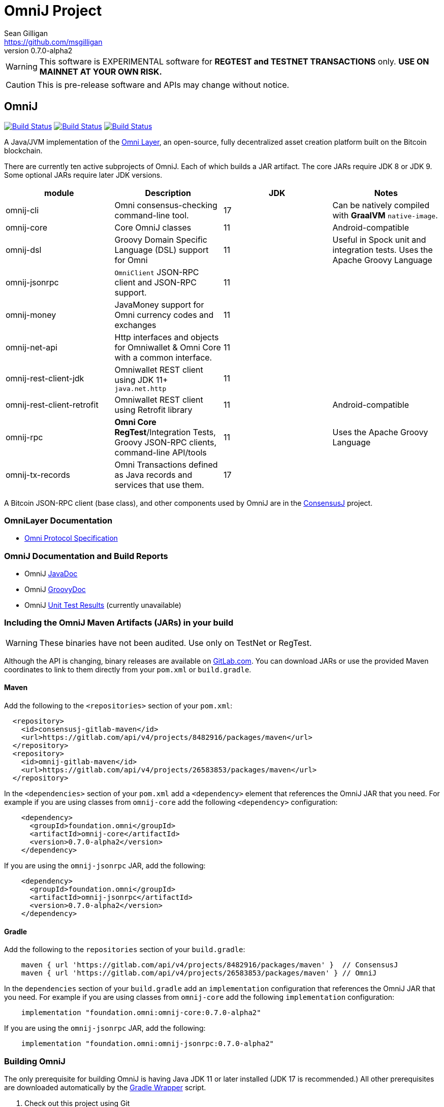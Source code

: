 = OmniJ Project
Sean Gilligan <https://github.com/msgilligan>
v0.7.0-alpha2
:description: OmniJ README document.
:omnij-version: 0.7.0-alpha2

[WARNING]
This software is EXPERIMENTAL software for **REGTEST and TESTNET TRANSACTIONS** only. *USE ON MAINNET AT YOUR OWN RISK.*

[CAUTION]
This is pre-release software and APIs may change without notice.

== OmniJ

image:https://github.com/OmniLayer/OmniJ/workflows/Gradle%20Build/badge.svg["Build Status", link="https://github.com/OmniLayer/OmniJ/actions?query=workflow%3A%22Gradle+Build%22"] image:https://github.com/OmniLayer/OmniJ/workflows/Omni%20Core%20RegTest/badge.svg["Build Status", link="https://github.com/OmniLayer/OmniJ/actions?query=workflow%3A%22Omni+Core+RegTest%22"] image:https://github.com/OmniLayer/OmniJ/workflows/GraalVM%20Build/badge.svg["Build Status", link="https://github.com/OmniLayer/OmniJ/actions?query=workflow%3A%22GraalVM+Build%22"]

A Java/JVM implementation of the http://www.omnilayer.org[Omni Layer], an open-source, fully decentralized asset creation platform built on the Bitcoin blockchain.

There are currently ten active subprojects of OmniJ. Each of which builds a JAR artifact. The core JARs require JDK 8 or JDK 9. Some optional JARs require later JDK versions.

[options="header",frame="all"]
|===
| module | Description | JDK | Notes

| omnij-cli
| Omni consensus-checking command-line tool.
| 17
| Can be natively compiled with *GraalVM* `native-image`.

| omnij-core
| Core OmniJ classes
| 11
| Android-compatible

| omnij-dsl
| Groovy Domain Specific Language (DSL) support for Omni
| 11
| Useful in Spock unit and integration tests. Uses the Apache Groovy Language

| omnij-jsonrpc
| `OmniClient` JSON-RPC client and JSON-RPC support.
| 11
|

| omnij-money
| JavaMoney support for Omni currency codes and exchanges
| 11
|

| omnij-net-api
| Http interfaces and objects for Omniwallet & Omni Core with a common interface.
| 11
|

| omnij-rest-client-jdk
| Omniwallet REST client using JDK 11+ `java.net.http`
| 11
|

| omnij-rest-client-retrofit
| Omniwallet REST client using Retrofit library
| 11
| Android-compatible

| omnij-rpc
| *Omni Core* *RegTest*/Integration Tests, Groovy JSON-RPC clients, command-line API/tools
| 11
| Uses the Apache Groovy Language

| omnij-tx-records
| Omni Transactions defined as Java records and services that use them.
| 17
|

|===

A Bitcoin JSON-RPC client (base class), and other components used by OmniJ are in the https://github.com/ConsensusJ/consensusj[ConsensusJ] project.

=== OmniLayer Documentation

* https://github.com/OmniLayer/spec/blob/master/OmniSpecification.adoc#omni-protocol-specification[Omni Protocol Specification]

=== OmniJ Documentation and Build Reports

* OmniJ https://www.omnilayer.org/OmniJ/apidoc/[JavaDoc]
* OmniJ https://www.omnilayer.org/OmniJ/groovydoc/[GroovyDoc]
* OmniJ https://ci.omni.foundation/job/OmniJ/[Unit Test Results] (currently unavailable)

=== Including the OmniJ Maven Artifacts (JARs) in your build

WARNING: These binaries have not been audited. Use only on TestNet or RegTest.

Although the API is changing, binary releases are available on https://gitlab.com/OmniLayer/OmniJ/-/packages[GitLab.com]. You can download JARs or use the provided Maven coordinates to link to them directly from your `pom.xml` or `build.gradle`.

==== Maven

Add the following to the `<repositories>` section of your `pom.xml`:

[source, xml]
----
  <repository>
    <id>consensusj-gitlab-maven</id>
    <url>https://gitlab.com/api/v4/projects/8482916/packages/maven</url>
  </repository>
  <repository>
    <id>omnij-gitlab-maven</id>
    <url>https://gitlab.com/api/v4/projects/26583853/packages/maven</url>
  </repository>
----

In the `<dependencies>` section of your `pom.xml` add a `<dependency>` element that references the OmniJ JAR that you need. For example if you are using classes from `omnij-core` add the following `<dependency>` configuration:

[source, xml, subs="attributes+"]
----
    <dependency>
      <groupId>foundation.omni</groupId>
      <artifactId>omnij-core</artifactId>
      <version>{omnij-version}</version>
    </dependency>
----

If you are using the `omnij-jsonrpc` JAR, add the following:

[source, xml, subs="attributes+"]
----
    <dependency>
      <groupId>foundation.omni</groupId>
      <artifactId>omnij-jsonrpc</artifactId>
      <version>{omnij-version}</version>
    </dependency>
----


==== Gradle

Add the following to the `repositories` section of your `build.gradle`:

[source, groovy]
----
    maven { url 'https://gitlab.com/api/v4/projects/8482916/packages/maven' }  // ConsensusJ
    maven { url 'https://gitlab.com/api/v4/projects/26583853/packages/maven' } // OmniJ
----

In the `dependencies` section of your `build.gradle` add an `implementation` configuration that references the OmniJ JAR that you need. For example if you are using classes from `omnij-core` add the following `implementation` configuration:

[source, groovy, subs="attributes"]
----
    implementation "foundation.omni:omnij-core:{omnij-version}"
----

If you are using the `omnij-jsonrpc` JAR, add the following:

[source, groovy, subs="attributes"]
----
    implementation "foundation.omni:omnij-jsonrpc:{omnij-version}"
----

=== Building OmniJ

The only prerequisite for building OmniJ is having Java JDK 11 or later installed (JDK 17 is recommended.) All other prerequisites are downloaded automatically by the http://gradle.org/docs/current/userguide/gradle_wrapper.html[Gradle Wrapper] script.

. Check out this project using Git

    $ git clone https://github.com/OmniLayer/OmniJ.git

. Open a shell and set the current working directory

    cd OmniJ

. Build and test with the provided Gradle wrapper scripts. For Unix/Mac:

    ./gradlew build
+
or for Windows:

    ./gradlew.bat build

After a successful build, each `omnij-_module_` JAR can be found in a standard location:

[options="header",frame="all"]
|===
| module | jar path

| `omnij-_module_`
| `omnij-_module_/build/libs/omnij-_module_-_version_.jar`

|===

== Omni Integration Testing with Spock Framework

Integration testing for https://bitcoin.org[Bitcoin] and http://omni.foundation[Omni Protocol] using the http://spockframework.org[Spock Framework].

There are currently two integration test suites contained in this project.


Omni RegTest Tests::
Test Bitcoin and Omni Core RPC calls against an instance of `omnicored` running in RegTest mode.

Omni Consensus Tests::
Use the `omni_getallbalancesforid` RPC to get balances for multiple Omni Protocol currencies and compare them against balance information from several well-known public Omni Protocol servers with consensus-checking Web APIs.

=== In ConsensusJ

Bitcoin RegTest Tests::
Test Bitcoin RPC calls against an instance of `bitcoind` running in RegTest mode.

=== Installing pre-requisites

The only prerequisite for running these tests is an installed Java Runtime Environment. Either an Oracle or OpenJDK VM will work. Java 11 or later is required.

All other dependencies are automatically downloaded and cached by the test startup script.

=== Running the tests manually

. Check out this project using Git

    $ git clone https://github.com/OmniLayer/OmniJ.git

. Start Omni Core (or bitcoind) on MainNet listening on the standard RPC port on `localhost`. The tests are configured to use the following username and password:

    rpcuser=bitcoinrpc
    rpcpassword=pass

. Open a shell and set the current working directory

    cd OmniJ

. Run the tests with the provided Gradle wrapper scripts. For Unix/Mac:

    ./gradlew :omnij-rpc:consensusTest
+
or for Windows:

    ./gradlew.bat :omnij-rpc:consensusTest
+
The above examples are for the Consensus Test, to run the other test suites replace the `:omnij-rpc:consensusTest` Gradle target with `:omnij-rpc:regTest` for the Omni RegTests or with `:bitcoin-rpc:regTest` for the Bitcoin RegTests.

=== Running the tests from Jenkins

To run the test from Jenkins we are using the following (UNIX) shell scripts:

test-omni-integ-regtest.sh::
Runs Omni Core RPC regtest test against a built executable of `omnicored` in `copied-artifacts/src` directory.

test-omni-consensus-mainnet.sh::
Runs consensus tests against a built executable of `omnicored` in `copied-artifacts/src` directory.

==== In ConsensusJ project

bitcoinj-rpcclient/run-bitcoind-regtest.sh::
Runs BTC RPC RegTest tests against a built executable of `bitcoind` in `copied-artifacts/src` directory.


[CAUTION]
Read the scripts carefully to make sure you understand how they work. Take special care to notice the `rm -rf` commands.

=== Sample Spock Integration Tests

These sample Spock "feature tests" are from the file https://github.com/OmniLayer/OmniJ/blob/master/omnij-rpc/src/integ/groovy/foundation/omni/test/rpc/smartproperty/ManagedPropertySpec.groovy[ManagedPropertySpec.groovy].

[source,groovy]
----
    def "A managed property can be created with transaction type 54"() {
        when:
        creationTxid = omniSendIssuanceManaged(actorAddress, Ecosystem.OMNI,
                          PropertyType.INDIVISIBLE,
                          new CurrencyID(0),
                          "Test Category", "Test Subcategory",
                          "Managed Token Name",
                          "http://www.omnilayer.org",
                          "This is a test for managed properties")
        generateBlocks(1)
        def creationTx = omniGetTransaction(creationTxid)
        currencyID = creationTx.propertyId

        then: "the transaction is valid"
        creationTx.valid

        and: "it has the specified values"
        creationTx.txiId == creationTxid.toString()
        creationTx.typeInt == 54
        creationTx.divisible == false
        creationTx.propertyname == "ManagedTokens"
        creationTx.amount == 0

        and: "there is a new property"
        omniListProperties().size() == old(omniListProperties().size()) + 1
    }

    def "A managed property has a category, subcategory, name, website and description"() {
        when:
        def propertyInfo = omniGetProperty(currencyID)

        then:
        propertyInfo.propertyid == currencyID.getValue()
        propertyInfo.divisible == false
        propertyInfo.name == "ManagedTokens"
        propertyInfo.category == "Test Category"
        propertyInfo.subcategory == "Test Subcategory"
        propertyInfo.url == "http://www.omnilayer.org"
        propertyInfo.data == "This is a test for managed properties"
    }
----

== OmniJ Command-line Consensus tool

The command-line consensus tool, `omnij-consensus-tool` can be built into a native, self-contained, executable using https://www.graalvm.org[GraalVM]. You'll need a Java 11 (or later) version of GraalVM, we currently recommend version 21.3.0 (java11).

=== Building

Before building you'll need a GraalVM setup on your system. Besides installing the Graal JDK, you'll need to do the following:

1. Set `GRAAL_HOME` to the `JAVA_HOME` of the GraalVM JDK
2. With the GraalVM active, type `gu install native-image` to install the optional `native-image` tool.

On Ubuntu you might need to do: `sudo apt install gcc g++ binutils`. Similar installs of development tools may be needed on other Linux distros.

The OmniJ Command-line Consensus tool can be built with the following command:

    ./gradlew :omnij-cli:nativeCompile

This will produce a self-contained, executable jar in `omnij-cli/build/omnij-consensus-tool`.

=== Running

To run use the following command:

    ./omnij-cli/build/omnij-consensus-tool -?

This will output the tool's command line options.

=== Man Page

See the https://www.omnilayer.org/OmniJ/omnij-consensus-tool-manpage.html[omnij-consensus-tool Man Page] for further instructions.

== Additional Documentation

The `doc` directory of this project contains some additional documents that might be of interest:

. link:doc/regtest-intro.adoc[Introduction to Regression Test Mode]
. link:doc/omnij-test-design-patterns.adoc[OmniJ Test Design Patterns]
. link:doc/omni-sto-testing.adoc[Omni Protocol Send To Owners Testing]
. link:doc/omni-consensus-hashing.adoc[Omni Protocol Consensus Hashing Proposal]

